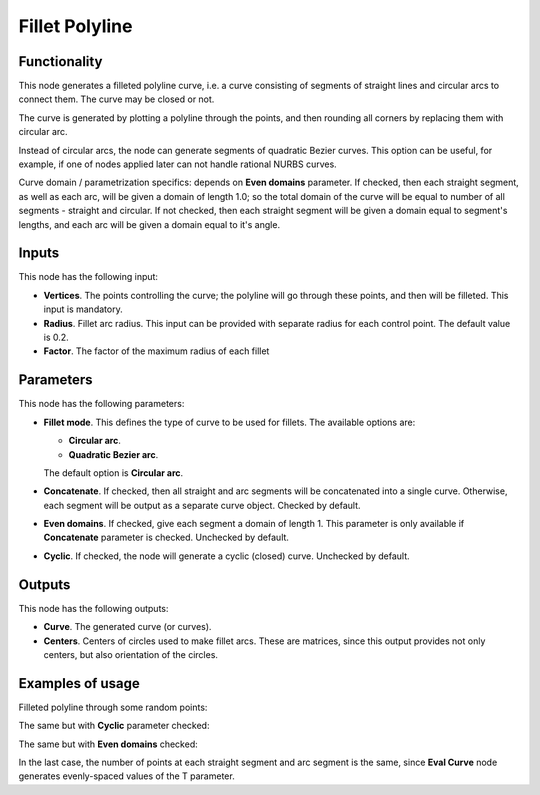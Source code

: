 Fillet Polyline
===============

Functionality
-------------

This node generates a filleted polyline curve, i.e. a curve consisting of
segments of straight lines and circular arcs to connect them. The curve may be
closed or not.

The curve is generated by plotting a polyline through the points, and then
rounding all corners by replacing them with circular arc.

Instead of circular arcs, the node can generate segments of quadratic Bezier
curves. This option can be useful, for example, if one of nodes applied later
can not handle rational NURBS curves.

Curve domain / parametrization specifics: depends on **Even domains**
parameter. If checked, then each straight segment, as well as each arc, will be
given a domain of length 1.0; so the total domain of the curve will be equal to
number of all segments - straight and circular. If not checked, then each
straight segment will be given a domain equal to segment's lengths, and each
arc will be given a domain equal to it's angle.

Inputs
------

This node has the following input:

* **Vertices**. The points controlling the curve; the polyline will go through
  these points, and then will be filleted. This input is mandatory.
* **Radius**. Fillet arc radius. This input can be provided with separate
  radius for each control point. The default value is 0.2.
* **Factor**. The factor of the maximum radius of each fillet

Parameters
----------

This node has the following parameters:

* **Fillet mode**. This defines the type of curve to be used for fillets. The available options are:

  * **Circular arc**.
  * **Quadratic Bezier arc**.

  The default option is **Circular arc**.

* **Concatenate**. If checked, then all straight and arc segments will be
  concatenated into a single curve. Otherwise, each segment will be output as a
  separate curve object. Checked by default.
* **Even domains**. If checked, give each segment a domain of length 1. This
  parameter is only available if **Concatenate** parameter is checked.
  Unchecked by default.
* **Cyclic**. If checked, the node will generate a cyclic (closed) curve. Unchecked by default.

Outputs
-------

This node has the following outputs:

* **Curve**. The generated curve (or curves).
* **Centers**. Centers of circles used to make fillet arcs. These are matrices,
  since this output provides not only centers, but also orientation of the
  circles.

Examples of usage
-----------------

Filleted polyline through some random points:

.. image:: https://user-images.githubusercontent.com/284644/77845646-f4581580-71c9-11ea-9d16-b0ac95046441.png

The same but with **Cyclic** parameter checked:

.. image:: https://user-images.githubusercontent.com/284644/77845647-f5894280-71c9-11ea-95eb-b630c135dd7f.png

The same but with **Even domains** checked:

.. image:: https://user-images.githubusercontent.com/284644/77845648-f621d900-71c9-11ea-8000-31c2ddbd20ac.png

In the last case, the number of points at each straight segment and arc segment
is the same, since **Eval Curve** node generates evenly-spaced values of the T
parameter.

